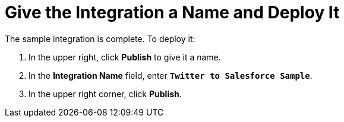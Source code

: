 [[Name-And-Publish]]
= Give the Integration a Name and Deploy It

The sample integration is complete. To deploy it:

. In the upper right, click *Publish* to give it a name.                                                                                                                                                                                                                                                                                                                             
. In the *Integration Name* field, enter `*Twitter to Salesforce Sample*`.
. In the upper right corner, click *Publish*. 
